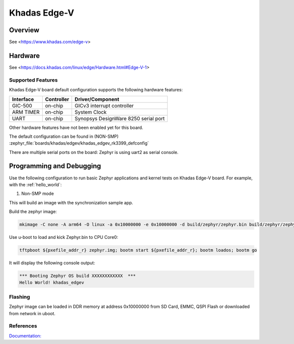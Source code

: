 .. _khadas_edgev:

Khadas Edge-V
#################################

Overview
********

See <https://www.khadas.com/edge-v>

Hardware
********

See <https://docs.khadas.com/linux/edge/Hardware.html#Edge-V-1>

Supported Features
==================

Khadas Edge-V board default configuration supports the following
hardware features:

+-----------+------------+--------------------------------------+
| Interface | Controller | Driver/Component                     |
+===========+============+======================================+
| GIC-500   | on-chip    | GICv3 interrupt controller           |
+-----------+------------+--------------------------------------+
| ARM TIMER | on-chip    | System Clock                         |
+-----------+------------+--------------------------------------+
| UART      | on-chip    | Synopsys DesignWare 8250 serial port |
+-----------+------------+--------------------------------------+

Other hardware features have not been enabled yet for this board.

The default configuration can be found in (NON-SMP)
:zephyr_file:`boards/khadas/edgev/khadas_edgev_rk3399_defconfig`

There are multiple serial ports on the board: Zephyr is using
uart2 as serial console.

Programming and Debugging
*************************

Use the following configuration to run basic Zephyr applications and
kernel tests on Khadas Edge-V board. For example, with the :ref:`hello_world`:

1. Non-SMP mode

.. zephyr-app-commands::
   :zephyr-app: samples/hello_world
   :host-os: unix
   :board: khadas_edgev
   :goals: build

This will build an image with the synchronization sample app.

Build the zephyr image:

.. code-block:: console

	mkimage -C none -A arm64 -O linux -a 0x10000000 -e 0x10000000 -d build/zephyr/zephyr.bin build/zephyr/zephyr.img

Use u-boot to load and kick Zephyr.bin to CPU Core0:

.. code-block:: console

	tftpboot ${pxefile_addr_r} zephyr.img; bootm start ${pxefile_addr_r}; bootm loados; bootm go

It will display the following console output:

.. code-block:: console

	*** Booting Zephyr OS build XXXXXXXXXXXX  ***
	Hello World! khadas_edgev

Flashing
========

Zephyr image can be loaded in DDR memory at address 0x10000000 from SD Card,
EMMC, QSPI Flash or downloaded from network in uboot.

References
==========

`Documentation: <https://docs.khadas.com/linux/edge/>`_
